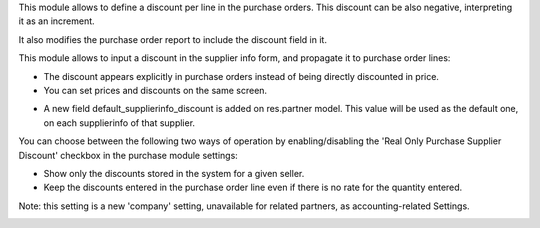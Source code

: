 This module allows to define a discount per line in the purchase orders. This
discount can be also negative, interpreting it as an increment.

It also modifies the purchase order report to include the discount field in it.

This module allows to input a discount in the supplier info form, and propagate
it to purchase order lines:

* The discount appears explicitly in purchase orders instead of being directly
  discounted in price.
* You can set prices and discounts on the same screen.

.. image:: ../static/description/product_supplierinfo_form.png


* A new field default_supplierinfo_discount is added on res.partner model.
  This value will be used as the default one, on each supplierinfo of that
  supplier.

.. image:: ../static/description/res_partner_company_form.png


You can choose between the following two ways of operation by enabling/disabling
the 'Real Only Purchase Supplier Discount' checkbox in the purchase module settings:

* Show only the discounts stored in the system for a given seller.
* Keep the discounts entered in the purchase order line even if there is no rate for the quantity entered.

.. image:: ../static/description/res_config_settings_form.png


Note: this setting is a new 'company' setting, unavailable for related
partners, as accounting-related Settings.

.. image:: ../static/description/res_partner_individual_form.png
